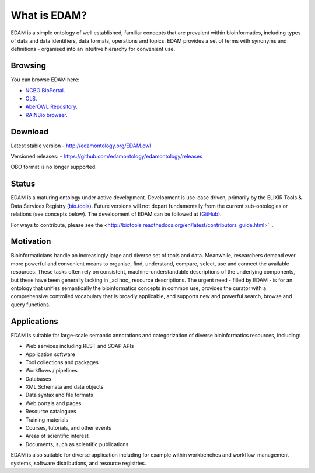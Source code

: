 What is EDAM?
=============

EDAM is a simple ontology of well established, familiar concepts that are prevalent within bioinformatics, including types of data and data identifiers, data formats, operations and topics. EDAM provides a set of terms with synonyms and definitions - organised into an intuitive hierarchy for convenient use.


Browsing
--------
You can browse EDAM here:

- `NCBO BioPortal <http://bioportal.bioontology.org/ontologies/EDAM/>`_.
- `OLS <http://www.ebi.ac.uk/ols/ontologies/edam>`_.
- `AberOWL Repository <http://aber-owl.net/ontology/EDAM>`_.
- `RAINBio browser <http://rainbio.france-bioinformatique.fr/rainbio/browseEdam>`_.

Download
--------
Latest stable version
- http://edamontology.org/EDAM.owl

Versioned releases:
- https://github.com/edamontology/edamontology/releases

OBO format is no longer supported.

Status
------
EDAM is a maturing ontology under active development.  Development is use-case driven, primarily by the ELIXIR Tools & Data Services Registry (`bio.tools <https://bio.tools>`_).  Future versions will not depart fundamentally from the current sub-ontologies or relations (see concepts below).  The development of EDAM can be followed at (`GitHub <github.com/edamontology/edamontology>`_).

For ways to contribute, please see the <http://biotools.readthedocs.org/en/latest/contributors_guide.html>`_. 

Motivation
----------
Bioinformaticians handle an increasingly large and diverse set of tools and data. Meanwhile, researchers demand ever more powerful and convenient means to organise, find, understand, compare, select, use and connect the available resources. These tasks often rely on consistent, machine-understandable descriptions of the underlying components, but these have been generally lacking in _ad hoc_ resource descriptions. The urgent need - filled by EDAM - is for an ontology that unifies semantically the bioinformatics concepts in common use, provides the curator with a comprehensive controlled vocabulary that is broadly applicable, and supports new and powerful search, browse and query functions.

Applications 
------------
EDAM is suitable for large-scale semantic annotations and categorization of diverse bioinformatics resources, including:

- Web services including REST and SOAP APIs
- Application software
- Tool collections and packages
- Workflows / pipelines
- Databases
- XML Schemata and data objects
- Data syntax and file formats
- Web portals and pages
- Resource catalogues
- Training materials 
- Courses, tutorials, and other events
- Areas of scientific interest
- Documents, such as scientific publications

EDAM is also suitable for diverse application including for example within workbenches and workflow-management systems, software distributions, and resource registries.
